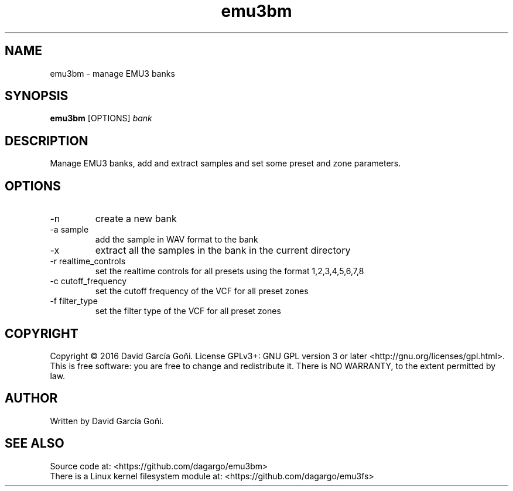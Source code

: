 .TH emu3bm 1 "April 2016"

.SH NAME
emu3bm \- manage EMU3 banks

.SH SYNOPSIS
\fBemu3bm\fP [OPTIONS] \fIbank\fP

.SH DESCRIPTION
Manage EMU3 banks, add and extract samples and set some preset and zone parameters.

.SH OPTIONS
.IP -n
create a new bank

.IP "-a sample"
add the sample in WAV format to the bank

.IP -x
extract all the samples in the bank in the current directory

.IP "-r realtime_controls"
set the realtime controls for all presets using the format 1,2,3,4,5,6,7,8

.IP "-c cutoff_frequency"
set the cutoff frequency of the VCF for all preset zones

.IP "-f filter_type"
set the filter type of the VCF for all preset zones

.SH COPYRIGHT
Copyright © 2016 David García Goñi.  License GPLv3+: GNU GPL version 3 or later <http://gnu.org/licenses/gpl.html>.
.br
This is free software: you are free to change and redistribute it.  There is NO WARRANTY, to the extent permitted by law.

.SH AUTHOR
Written by David García Goñi.

.SH SEE ALSO
Source code at: <https://github.com/dagargo/emu3bm>
.br
There is a Linux kernel filesystem module at: <https://github.com/dagargo/emu3fs>
